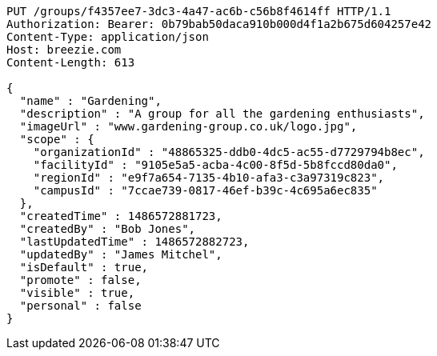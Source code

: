[source,http,options="nowrap"]
----
PUT /groups/f4357ee7-3dc3-4a47-ac6b-c56b8f4614ff HTTP/1.1
Authorization: Bearer: 0b79bab50daca910b000d4f1a2b675d604257e42
Content-Type: application/json
Host: breezie.com
Content-Length: 613

{
  "name" : "Gardening",
  "description" : "A group for all the gardening enthusiasts",
  "imageUrl" : "www.gardening-group.co.uk/logo.jpg",
  "scope" : {
    "organizationId" : "48865325-ddb0-4dc5-ac55-d7729794b8ec",
    "facilityId" : "9105e5a5-acba-4c00-8f5d-5b8fccd80da0",
    "regionId" : "e9f7a654-7135-4b10-afa3-c3a97319c823",
    "campusId" : "7ccae739-0817-46ef-b39c-4c695a6ec835"
  },
  "createdTime" : 1486572881723,
  "createdBy" : "Bob Jones",
  "lastUpdatedTime" : 1486572882723,
  "updatedBy" : "James Mitchel",
  "isDefault" : true,
  "promote" : false,
  "visible" : true,
  "personal" : false
}
----